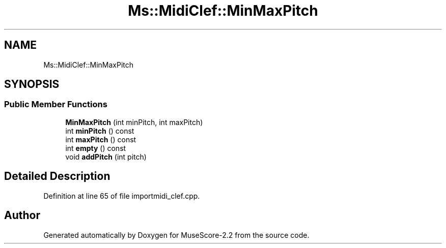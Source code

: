 .TH "Ms::MidiClef::MinMaxPitch" 3 "Mon Jun 5 2017" "MuseScore-2.2" \" -*- nroff -*-
.ad l
.nh
.SH NAME
Ms::MidiClef::MinMaxPitch
.SH SYNOPSIS
.br
.PP
.SS "Public Member Functions"

.in +1c
.ti -1c
.RI "\fBMinMaxPitch\fP (int minPitch, int maxPitch)"
.br
.ti -1c
.RI "int \fBminPitch\fP () const"
.br
.ti -1c
.RI "int \fBmaxPitch\fP () const"
.br
.ti -1c
.RI "int \fBempty\fP () const"
.br
.ti -1c
.RI "void \fBaddPitch\fP (int pitch)"
.br
.in -1c
.SH "Detailed Description"
.PP 
Definition at line 65 of file importmidi_clef\&.cpp\&.

.SH "Author"
.PP 
Generated automatically by Doxygen for MuseScore-2\&.2 from the source code\&.
